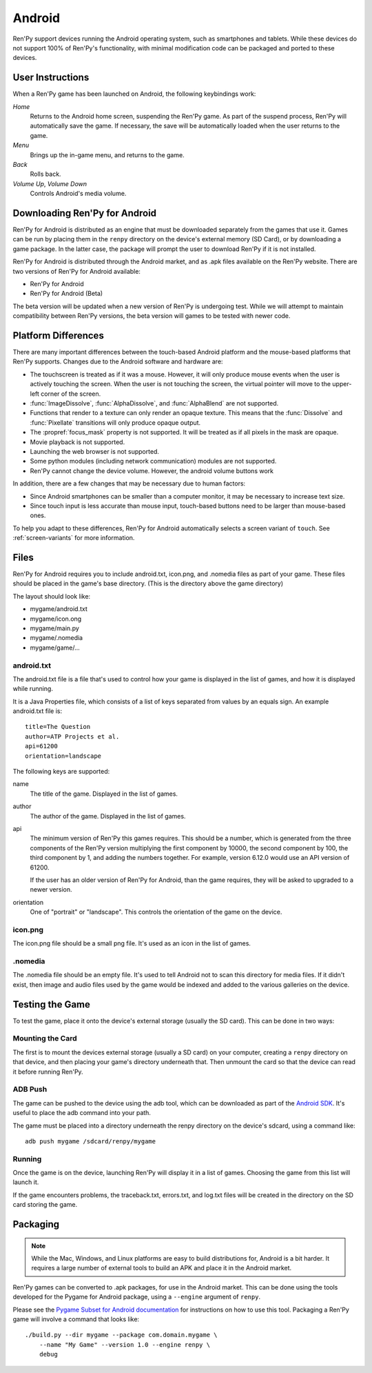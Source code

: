 =======
Android
=======

Ren'Py support devices running the Android operating system, such as
smartphones and tablets. While these devices do not support 100% of
Ren'Py's functionality, with minimal modification code can be packaged
and ported to these devices.


User Instructions
=================

When a Ren'Py game has been launched on Android, the following
keybindings work:

`Home`
     Returns to the Android home screen, suspending the Ren'Py
     game. As part of the suspend process, Ren'Py will automatically
     save the game. If necessary, the save will be automatically
     loaded when the user returns to the game.

`Menu`
     Brings up the in-game menu, and returns to the game.

`Back`
     Rolls back.

`Volume Up`, `Volume Down`
     Controls Android's media volume.

     
Downloading Ren'Py for Android
==============================

Ren'Py for Android is distributed as an engine that must be downloaded
separately from the games that use it. Games can be run by placing
them in the ``renpy`` directory on the device's external memory (SD
Card), or by downloading a game package. In the latter case, the
package will prompt the user to download Ren'Py if it is not
installed. 

Ren'Py for Android is distributed through the Android market, and as
.apk files available on the Ren'Py website. There are two versions of
Ren'Py for Android available:

* Ren'Py for Android
* Ren'Py for Android (Beta)

The beta version will be updated when a new version of Ren'Py is
undergoing test. While we will attempt to maintain compatibility
between Ren'Py versions, the beta version will games to be tested with
newer code.
     

Platform Differences
====================

There are many important differences between the touch-based Android
platform and the mouse-based platforms that Ren'Py supports. Changes
due to the Android software and hardware are:

* The touchscreen is treated as if it was a mouse. However, it will
  only produce mouse events when the user is actively touching the
  screen. When the user is not touching the screen, the virtual
  pointer will move to the upper-left corner of the screen.
  
* :func:`ImageDissolve`, :func:`AlphaDissolve`, and :func:`AlphaBlend`
  are not supported.

* Functions that render to a texture can only render an opaque
  texture. This means that the :func:`Dissolve` and :func:`Pixellate`
  transitions will only produce opaque output.

* The :propref:`focus_mask` property is not supported. It will be
  treated as if all pixels in the mask are opaque.

* Movie playback is not supported.

* Launching the web browser is not supported.

* Some python modules (including network communication) modules are
  not supported.

* Ren'Py cannot change the device volume. However, the android volume
  buttons work 

In addition, there are a few changes that may be necessary due to
human factors:

* Since Android smartphones can be smaller than a computer monitor, it
  may be necessary to increase text size.

* Since touch input is less accurate than mouse input, touch-based
  buttons need to be larger than mouse-based ones. 

To help you adapt to these differences, Ren'Py for Android
automatically selects a screen variant of ``touch``. See :ref:`screen-variants` 
for more information.
  
Files
=====

Ren'Py for Android requires you to include android.txt, icon.png, and
.nomedia files as part of your game. These files should be placed in
the game's base directory. (This is the directory above the game
directory)

The layout should look like:

* mygame/android.txt
* mygame/icon.ong
* mygame/main.py
* mygame/.nomedia
* mygame/game/...


android.txt
-----------

The android.txt file is a file that's used to control how your game is
displayed in the list of games, and how it is displayed while
running. 

It is a Java Properties file, which consists of a list of
keys separated from values by an equals sign. An example android.txt
file is::

    title=The Question
    author=ATP Projects et al.
    api=61200
    orientation=landscape

The following keys are supported:

name
    The title of the game. Displayed in the list of games.

author
    The author of the game. Displayed in the list of games.

api
    The minimum version of Ren'Py this games requires. This should be
    a number, which is generated from the three components of
    the Ren'Py version multiplying the first component by 10000, the
    second component by 100, the third component by 1, and adding the
    numbers together. For example, version 6.12.0 would use an API
    version of 61200. 

    If the user has an older version of Ren'Py for Android, than the
    game requires, they will be asked to upgraded to a newer version.

orientation
    One of "portrait" or "landscape". This controls the orientation
    of the game on the device.


icon.png
--------

The icon.png file should be a small png file. It's used as an icon in
the list of games.

.nomedia
--------

The .nomedia file should be an empty file. It's used to tell Android
not to scan this directory for media files. If it didn't exist, then
image and audio files used by the game would be indexed and added
to the various galleries on the device.


Testing the Game
================

To test the game, place it onto the device's external storage (usually
the SD card). This can be done in two ways:

Mounting the Card
-----------------

The first is to mount the devices external storage (usually a SD card)
on your computer, creating a ``renpy`` directory on that device, and
then placing your game's directory underneath that. Then unmount the
card so that the device can read it before running Ren'Py.

ADB Push
--------

The game can be pushed to the device using the adb tool, which can be
downloaded as part of the `Android SDK
<http://developer.android.com/sdk/index.html>`_. It's useful to place
the adb command into your path.

The game must be placed into a directory underneath the renpy
directory on the device's sdcard, using a command like::

   adb push mygame /sdcard/renpy/mygame

Running
-------

Once the game is on the device, launching Ren'Py will display it in a
list of games. Choosing the game from this list will launch it.

If the game encounters problems, the traceback.txt, errors.txt, and
log.txt files will be created in the directory on the SD card storing
the game.


Packaging
=========

.. note::

    While the Mac, Windows, and Linux platforms are easy to build
    distributions for, Android is a bit harder. It requires a large
    number of external tools to build an APK and place it in the
    Android market.

Ren'Py games can be converted to .apk packages, for use in the Android
market. This can be done using the tools developed for the Pygame for
Android package, using a ``--engine`` argument of ``renpy``.

Please see the `Pygame Subset for Android documentation <http://www.renpy.org/pygame/releasing.html>`_
for instructions on how to use this tool. Packaging a Ren'Py game will
involve a command that looks like::

    ./build.py --dir mygame --package com.domain.mygame \
        --name "My Game" --version 1.0 --engine renpy \
        debug

